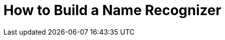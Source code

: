 =  How to Build a Name Recognizer
// See https://hubpress.gitbooks.io/hubpress-knowledgebase/content/ for information about the parameters.
:hp-image: /covers/cover.png
:published_at: 2019-08-02
:hp-tags: Machine Learning, HMM, 
:hp-alt-title: Data Science & Machine Learning 
